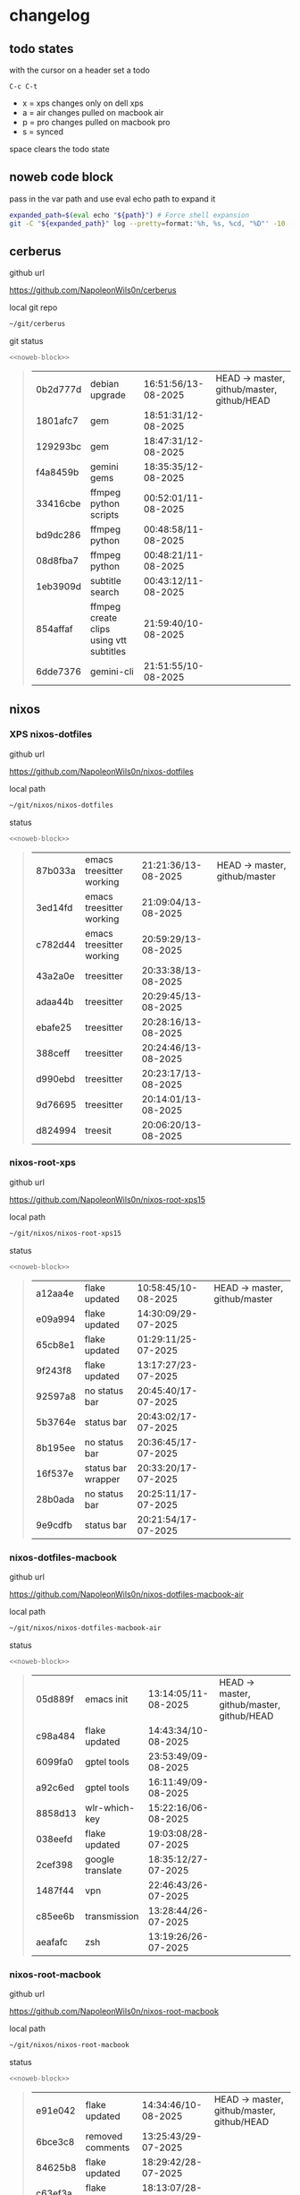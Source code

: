 #+STARTUP: show2levels
#+PROPERTY: header-args:sh :results output table replace :noweb yes :wrap quote
#+TODO: TODO(t) INPROGRESS(i) XPS(x) AIR(a) PRO(p) | SYNCED(s)
* changelog
** todo states

with the cursor on a header set a todo

#+begin_example
C-c C-t
#+end_example

+ x = xps changes only on dell xps
+ a = air changes pulled on macbook air
+ p = pro changes pulled on macbook pro
+ s = synced

space clears the todo state

** noweb code block

pass in the var path and use eval echo path to expand it

#+NAME: noweb-block
#+begin_src sh 
expanded_path=$(eval echo "${path}") # Force shell expansion
git -C "${expanded_path}" log --pretty=format:'%h, %s, %cd, "%D"' -10 --date=format:'%H:%M:%S/%d-%m-%Y' 
#+end_src

** cerberus

github url

[[https://github.com/NapoleonWils0n/cerberus]]

local git repo

#+begin_src sh
~/git/cerberus
#+end_src

git status

#+NAME: cerberus
#+HEADER: :var path="~/git/cerberus"
#+begin_src sh
<<noweb-block>>
#+end_src

#+RESULTS: cerberus
#+begin_quote
| 0b2d777d | debian upgrade                          | 16:51:56/13-08-2025 | HEAD -> master, github/master, github/HEAD |
| 1801afc7 | gem                                     | 18:51:31/12-08-2025 |                                            |
| 129293bc | gem                                     | 18:47:31/12-08-2025 |                                            |
| f4a8459b | gemini gems                             | 18:35:35/12-08-2025 |                                            |
| 33416cbe | ffmpeg python scripts                   | 00:52:01/11-08-2025 |                                            |
| bd9dc286 | ffmpeg python                           | 00:48:58/11-08-2025 |                                            |
| 08d8fba7 | ffmpeg python                           | 00:48:21/11-08-2025 |                                            |
| 1eb3909d | subtitle search                         | 00:43:12/11-08-2025 |                                            |
| 854affaf | ffmpeg create clips using vtt subtitles | 21:59:40/10-08-2025 |                                            |
| 6dde7376 | gemini-cli                              | 21:51:55/10-08-2025 |                                            |
#+end_quote

** nixos
*** XPS nixos-dotfiles

github url

[[https://github.com/NapoleonWils0n/nixos-dotfiles]]

local path

#+begin_src sh
~/git/nixos/nixos-dotfiles
#+end_src

status

#+NAME: nixos-dotfiles
#+HEADER: :var path="~/git/nixos/nixos-dotfiles"
#+begin_src sh
<<noweb-block>>
#+end_src

#+RESULTS: nixos-dotfiles
#+begin_quote
| 87b033a | emacs treesitter working | 21:21:36/13-08-2025 | HEAD -> master, github/master |
| 3ed14fd | emacs treesitter working | 21:09:04/13-08-2025 |                               |
| c782d44 | emacs treesitter working | 20:59:29/13-08-2025 |                               |
| 43a2a0e | treesitter               | 20:33:38/13-08-2025 |                               |
| adaa44b | treesitter               | 20:29:45/13-08-2025 |                               |
| ebafe25 | treesitter               | 20:28:16/13-08-2025 |                               |
| 388ceff | treesitter               | 20:24:46/13-08-2025 |                               |
| d990ebd | treesitter               | 20:23:17/13-08-2025 |                               |
| 9d76695 | treesitter               | 20:14:01/13-08-2025 |                               |
| d824994 | treesit                  | 20:06:20/13-08-2025 |                               |
#+end_quote

*** nixos-root-xps

github url

[[https://github.com/NapoleonWils0n/nixos-root-xps15]]

local path

#+begin_src sh
~/git/nixos/nixos-root-xps15
#+end_src

status

#+NAME: nixos-root-xps15
#+HEADER: :var path="~/git/nixos/nixos-root-xps15"
#+begin_src sh
<<noweb-block>>
#+end_src

#+RESULTS: nixos-root-xps15
#+begin_quote
| a12aa4e | flake updated      | 10:58:45/10-08-2025 | HEAD -> master, github/master |
| e09a994 | flake updated      | 14:30:09/29-07-2025 |                               |
| 65cb8e1 | flake updated      | 01:29:11/25-07-2025 |                               |
| 9f243f8 | flake updated      | 13:17:27/23-07-2025 |                               |
| 92597a8 | no status bar      | 20:45:40/17-07-2025 |                               |
| 5b3764e | status bar         | 20:43:02/17-07-2025 |                               |
| 8b195ee | no status bar      | 20:36:45/17-07-2025 |                               |
| 16f537e | status bar wrapper | 20:33:20/17-07-2025 |                               |
| 28b0ada | no status bar      | 20:25:11/17-07-2025 |                               |
| 9e9cdfb | status bar         | 20:21:54/17-07-2025 |                               |
#+end_quote

*** nixos-dotfiles-macbook

github url

[[https://github.com/NapoleonWils0n/nixos-dotfiles-macbook-air]]

local path

#+begin_src sh
~/git/nixos/nixos-dotfiles-macbook-air
#+end_src

status

#+NAME: nixos-dotfiles-macbook-air
#+HEADER: :var path="~/git/nixos/nixos-dotfiles-macbook-air"
#+begin_src sh
<<noweb-block>>
#+end_src

#+RESULTS: nixos-dotfiles-macbook-air
#+begin_quote
| 05d889f | emacs init       | 13:14:05/11-08-2025 | HEAD -> master, github/master, github/HEAD |
| c98a484 | flake updated    | 14:43:34/10-08-2025 |                                            |
| 6099fa0 | gptel tools      | 23:53:49/09-08-2025 |                                            |
| a92c6ed | gptel tools      | 16:11:49/09-08-2025 |                                            |
| 8858d13 | wlr-which-key    | 15:22:16/06-08-2025 |                                            |
| 038eefd | flake updated    | 19:03:08/28-07-2025 |                                            |
| 2cef398 | google translate | 18:35:12/27-07-2025 |                                            |
| 1487f44 | vpn              | 22:46:43/26-07-2025 |                                            |
| c85ee6b | transmission     | 13:28:44/26-07-2025 |                                            |
| aeafafc | zsh              | 13:19:26/26-07-2025 |                                            |
#+end_quote

*** nixos-root-macbook

github url

[[https://github.com/NapoleonWils0n/nixos-root-macbook]]

local path

#+begin_src sh
~/git/nixos/nixos-root-macbook
#+end_src

status

#+NAME: nixos-root-macbook
#+HEADER: :var path="~/git/nixos/nixos-root-macbook"
#+begin_src sh
<<noweb-block>>
#+end_src

#+RESULTS: nixos-root-macbook
#+begin_quote
| e91e042 | flake updated      | 14:34:46/10-08-2025 | HEAD -> master, github/master, github/HEAD |
| 6bce3c8 | removed comments   | 13:25:43/29-07-2025 |                                            |
| 84625b8 | flake updated      | 18:29:42/28-07-2025 |                                            |
| c63ef3a | flake updated      | 18:13:07/28-07-2025 |                                            |
| bfb380c | broadcom           | 16:02:38/28-07-2025 |                                            |
| 14e0f20 | flake updated      | 14:14:58/25-07-2025 |                                            |
| 4bd780d | permitted insecure | 13:51:46/23-07-2025 |                                            |
| 3595166 | flake updated      | 22:57:15/15-07-2025 |                                            |
| b904971 | wlrctl             | 00:22:36/15-07-2025 |                                            |
| 720c3e8 | warp cursor        | 00:01:29/15-07-2025 |                                            |
#+end_quote

*** nixos-bin

github url

[[https://github.com/NapoleonWils0n/nixos-bin]]

local path

#+begin_src sh
~/git/nixos/nixos-bin
#+end_src

status

#+NAME: nixos-bin
#+HEADER: :var path="~/git/nixos/nixos-bin"
#+begin_src sh
<<noweb-block>>
#+end_src

#+RESULTS: nixos-bin
#+begin_quote
| 7224a8c | scene-cut-to       | 19:35:57/06-08-2025 | HEAD -> master, github/master |
| 147bc4e | scripts            | 19:32:49/06-08-2025 |                               |
| 9a24d08 | script             | 19:32:28/06-08-2025 |                               |
| f8e1868 | trim-clip-to       | 15:20:33/03-08-2025 |                               |
| 7ee6985 | trim-clip-to       | 17:59:28/27-07-2025 |                               |
| b60e8e8 | trim-clip-to       | 17:58:44/27-07-2025 |                               |
| 637cce2 | vpn-route          | 22:42:39/26-07-2025 |                               |
| 753d052 | netns-vpn use path | 22:12:21/26-07-2025 |                               |
| 7fe0693 | removed ossuary    | 19:20:45/25-07-2025 |                               |
| e64b906 | wallpaper          | 21:14:35/19-07-2025 |                               |
#+end_quote

** debian
*** debian-dotfiles

github url

[[https://github.com/NapoleonWils0n/debian-dotfiles]]

local path

#+begin_src sh
~/git/various-systems/debian/debian-dotfiles
#+end_src

status

#+NAME: debian-dotfiles
#+HEADER: :var path="~/git/various-systems/debian/debian-dotfiles"
#+begin_src sh
<<noweb-block>>
#+end_src

#+RESULTS: debian-dotfiles
#+begin_quote
| 04fccde  | emacs no title bar                | 17:47:39/13-08-2025 | HEAD -> master, github/master, github/HEAD |
| 7777d12  | alacritty toml                    | 17:35:43/13-08-2025 |                                            |
| c3752dc  | emacs init.el                     | 13:15:32/11-08-2025 |                                            |
| 69419f1  | gptel tools                       | 23:54:51/09-08-2025 |                                            |
| 1524ccc  | emacs gptel tools                 | 16:15:42/09-08-2025 |                                            |
| e675c81  | google translate                  | 18:36:22/27-07-2025 |                                            |
| 5f04ddc  | debian dotfiles removed vpn stuff | 14:23:50/27-07-2025 |                                            |
| 132445a  | vpn                               | 22:47:52/26-07-2025 |                                            |
| f6a4c45  | zshrc zshenv                      | 20:50:10/25-07-2025 |                                            |
| 1.0e+INF | vpn                               | 17:57:23/25-07-2025 |                                            |
#+end_quote

*** debian-root

github url

[[https://github.com/NapoleonWils0n/debian-root]]

local path

#+begin_src sh
~/git/various-systems/debian/debian-root
#+end_src

status

#+NAME: debian-root
#+HEADER: :var path="~/git/various-systems/debian/debian-root"
#+begin_src sh
<<noweb-block>>
#+end_src

#+RESULTS: debian-root
#+begin_quote
| 076e4aa | debian root sources  | 17:41:03/13-08-2025 | HEAD -> master, github/master |
| 17fbb66 | removed old scripts  | 14:14:11/27-07-2025 |                               |
| 10ec258 | non-free             | 16:02:50/16-05-2025 |                               |
| ce131c6 | nognome removed      | 14:38:51/16-05-2025 |                               |
| 3a992bd | bin                  | 14:20:00/16-05-2025 |                               |
| cbc2e05 | bin                  | 14:15:21/16-05-2025 |                               |
| 7514afb | debian root          | 21:19:24/15-05-2025 |                               |
| f83c775 | debian dns and dhcp  | 20:58:13/14-03-2017 |                               |
| 8d99268 | debian root dotfiles | 13:49:16/21-02-2017 |                               |
#+end_quote

*** debian-bin

github url

[[https://github.com/NapoleonWils0n/debian-bin]]

local path

#+begin_src sh
~/git/various-systems/debian/debian-bin
#+end_src

status

#+NAME: debian-bin
#+HEADER: :var path="~/git/various-systems/debian/debian-bin"
#+begin_src sh
<<noweb-block>>
#+end_src

#+RESULTS: debian-bin
#+begin_quote
| 1d56839 | scene-cut-to                                | 20:52:03/06-08-2025 | HEAD -> master, github/master, github/HEAD |
| 3636407 | trim-clip-to                                | 15:21:35/03-08-2025 |                                            |
| a91b7fc | trim-clip-to                                | 18:05:49/27-07-2025 |                                            |
| eb8d9dd | removed vpn scripts not working             | 14:20:45/27-07-2025 |                                            |
| 749ffbd | vpn                                         | 22:43:21/26-07-2025 |                                            |
| 8bdb5d2 | vpn                                         | 22:37:52/26-07-2025 |                                            |
| 751a379 | backup to usb                               | 15:30:13/19-07-2025 |                                            |
| 47f786c | yt-dlp                                      | 15:22:31/16-07-2025 |                                            |
| 963a35a | removed script                              | 13:06:14/18-06-2025 |                                            |
| 89d03f9 | lrsha compare local and remote git sha sums | 22:53:16/17-06-2025 |                                            |
#+end_quote
